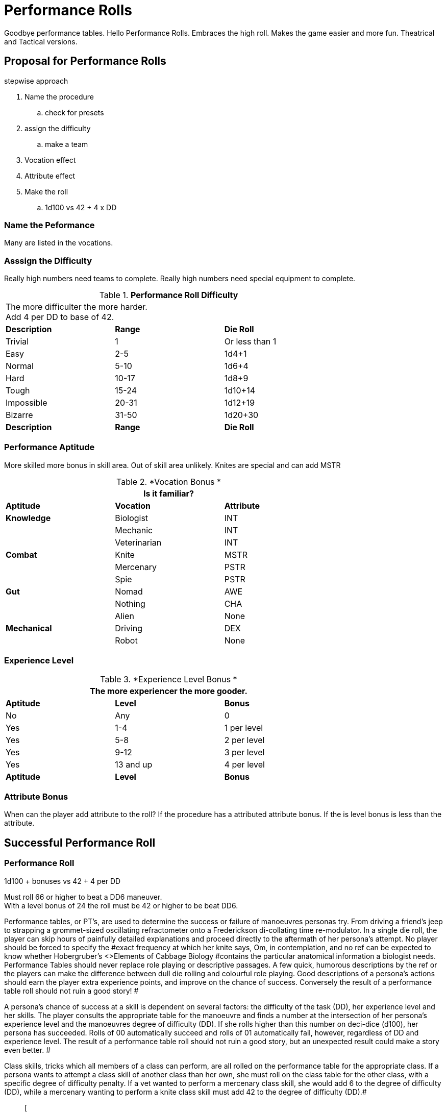 = Performance Rolls

Goodbye performance tables. 
Hello Performance Rolls.
Embraces the high roll.
Makes the game easier and more fun.
Theatrical and Tactical versions.

== Proposal for Performance Rolls

.stepwise approach
. Name the procedure
.. check for presets
. assign the difficulty
.. make a team
. Vocation effect
. Attribute effect
. Make the roll
.. 1d100 vs 42 + 4 x DD

=== Name the Peformance
Many are listed in the vocations.

=== Asssign the Difficulty
Really high numbers need teams to complete.
Really high numbers need special equipment to complete.

// Performance Roll Difficulty
.*Performance Roll Difficulty*
[width="75%",cols="3*^",frame="all"]
|===
3+<|The more difficulter the more harder. +
Add 4 per DD to base of 42.

s|Description
s|Range
s|Die Roll

|Trivial
|1 
|Or less than 1

|Easy
|2-5
|1d4+1

|Normal
|5-10
|1d6+4

|Hard
|10-17
|1d8+9

|Tough
|15-24
|1d10+14

|Impossible
|20-31
|1d12+19

|Bizarre
|31-50
|1d20+30

s|Description
s|Range
s|Die Roll
|===

=== Performance Aptitude
More skilled more bonus in skill area. 
Out of skill area unlikely.
Knites are special and can add MSTR

// Performance Roll Difficulty
.*Vocation Bonus *
[width="75%",cols="3*^",frame="all"]
|===
3+<|Is it familiar?

s|Aptitude
s|Vocation
s|Attribute

s|Knowledge
|Biologist
|INT

|
|Mechanic
|INT

|
|Veterinarian
|INT

s|Combat
|Knite
|MSTR

|
|Mercenary
|PSTR

|
|Spie
|PSTR

s|Gut
|Nomad
|AWE

|
|Nothing
|CHA

|
|Alien
|None

s|Mechanical
|Driving
|DEX

|
|Robot
|None


|===

=== Experience Level 

// Performance Roll Difficulty
.*Experience Level Bonus *
[width="75%",cols="3*^",frame="all"]
|===
3+<|The more experiencer the more gooder.

s|Aptitude
s|Level
s|Bonus

|No
|Any
|0

|Yes
|1-4
|1 per level

|Yes
|5-8
|2 per level

|Yes
|9-12
|3 per level

|Yes
|13 and up
|4 per level

s|Aptitude
s|Level
s|Bonus
|===

=== Attribute Bonus
When can the player add attribute to the roll?
If the procedure has a attributed attribute bonus.
If the is level bonus is less than the attribute.

== Successful Performance Roll

=== Performance Roll
.1d100 + bonuses vs 42 + 4 per DD
****
Must roll 66 or higher to beat a DD6 maneuver. +
With a level bonus of 24 the roll must be 42 or higher to be beat DD6.
****








Performance tables, or PT's, are used to determine the success or failure of manoeuvres personas try.
From driving a friend's jeep to strapping a grommet-sized oscillating refractometer onto a Frederickson di-collating time re-modulator.
In a single die roll, the player can skip hours of painfully detailed explanations and proceed directly to the aftermath of her persona's attempt.
No player should be forced to specify the #exact frequency at which her knite says, Om,
in contemplation, and no ref can be expected to know whether Hobergruber's +++<>+++Elements of Cabbage Biology +++</>+++#contains the particular anatomical information a biologist needs.
Performance Tables should never replace role playing or descriptive passages.
A few quick, humorous descriptions by the ref or the players can make the difference between dull die rolling and colourful role playing.
Good descriptions of a persona's actions should earn the player extra experience points, and improve on the chance of success.
 Conversely the result of a performance table roll should not ruin a good story!
#

A persona's chance of success at a skill is dependent on several factors: the difficulty of the task (DD), her experience level and her skills. The player consults the appropriate table for the manoeuvre and finds a number at the intersection of her persona's experience level and the manoeuvres degree of difficulty (DD).
If she rolls higher than this number on deci-dice (d100), her persona has succeeded.
Rolls of 00 automatically succeed and rolls of 01 automatically fail, however, regardless of DD and experience level.
The result of a performance table roll should not ruin a good story, but an unexpected result could make a story even better.
#

Class skills, tricks which all members of a class can perform, are all rolled on the performance table for the appropriate class.
If a persona wants to attempt a class skill of another class than her own, she must roll on the class table for the other class, with a specific degree of difficulty penalty.
If a vet wanted to perform a mercenary class skill, she would add 6 to the degree of difficulty (DD), while a mercenary wanting to perform a knite class skill must add 42 to the degree of difficulty (DD).#+++<figure id="attachment_1540" aria-describedby="caption-attachment-1540" style="width: 236px" class="wp-caption aligncenter">+++[image:https://i1.wp.com/expgame.com/wp-content/uploads/2014/07/performancetables198-236x300.png?resize=236%2C300[Delicate repairs underway.,236]](https://i0.wp.com/expgame.com/wp-content/uploads/2014/07/performancetables198.png)+++<figcaption id="caption-attachment-1540" class="wp-caption-text">+++Delicate repairs underway.+++</figcaption>++++++</figure>+++

== Assigning Degree of Difficulty (DD)# 

The first step in applying PT's is determining the degree of difficulty of the desired manoeuvre.
The easiest actions have a DD of 1, with higher values corresponding to more difficult actions.
There is no upper limit to the degree of difficulty (DD) of a manoeuvre.
The DD offers some consistency to the utilization of skills across all classes, for the higher the DD the tougher the manoeuvre, the greater the chance of failure, and the greater the reward if success #occurs.

Learning how to assign DD's is a referee skill acquired by practice.
As a rough guideline, every performance table includes a list of the DD's of various manoeuvres.
Often these DD's are random, reflecting the changing circumstances in which a persona might find herself.
For instance, the nomadic skill of finding shelter has a DD of 1 to 4, while finding a safe passage has a DD from 1 to 12.#

The DD is very flexible.
It can be randomly determined by a die roll, adjusted by the skills of the persona attempting the manoeuvre, or imposed by the referee as play dictates.
For instance, a relatively unimportant safe passage could be rolled randomly on a d12, as whether it ended up as a 1 DD or a 12 DD manoeuvre would not affect the game's outcome.
However, if it were a safe passage #through a dangerous area in the referee's milieu, she might assign a 10 DD to the Performance Table (PT) roll.
If she thought it important that the nomad fail, then she could just as easily assign a 42 DD to the manoeuvre.
The result of a performance roll should not ruin a referee's wonderful scenario and make an exciting game dull.
#

Note that the DD is an absolute measure of a task's difficulty, and is unaffected by the persona's experience level.
If An 8th level biologist finds alien identification easier than a 2nd level biologist does, #it's because she's had more practice identifying them, not because aliens automatically become #less cryptic over time.

== Performance Roll Adjustments

Often, exercising a skill will involve bonuses or penalties to the DD of the manoeuvre or the PT roll itself.
These adjustments might arise from attributes, qualities of the skill itself, the referee's whim, or the weird glowing force field around that mysterious artifact the persona found a couple of hours ago.
#

*Attribute Bonuses*: Attribute bonuses allow the persona to add the value of a particular attribute to her PT roll, #increasing her chance of success.
A performance roll that requires thought could be awarded a INT bonus, or a performance roll that requires dexterity could be awarded a DEX bonus.
For example a fifth level spie with a DEX of 14 attempting sleight of hand would receive a DEX bonus of +14 added to her performance roll.
If the maneuver had a Degree of Difficulty of 5 she would need to roll higher than 45 on a d100 to be successful (determined on the spie performance table).
So the spie would be successful with any roll of 31 or higher.
Most attribute bonuses are clearly marked where a performance roll is described.
The referee may adjust an attribute roll depending on circumstance and story.
#

*Skill Bonuses*: Most classes have assigned skills.
For example a mechanic may have mending 3, or a biologist may have taxonomy 3 and herbivores 1.
A skill bonus can either decrease the decrease the degree of difficulty of the maneuver or increase the level of the persona making the performance roll.
The player may choose whichever benefits the persona more.
So the a level 2 mechanic  could use her mending skill of 3 to reduce a 4 DD repair to 1 DD or roll as a level 5 mechanic.
A 17 DD procedure could be reduced to a 14 DD procedure.
There will always be some leeway in how skill bonuses help out personas.
Any decent explanation of how a skill could help a maneuver should be considered by the referee.#

*Other  Bonuses*: PT's should never replace any opportunity for role playing.
EXP is a role playing game, and misuse of the PT system could quickly turn it into an elaborate dice game.
To avoid this, no PT roll should be made without a brief (or elaborate) description by the player or ref.
The biologist that says, I'm going to leaf through my notes here, and try to identify this bizarre creature,
and then rolls the deci-dice, is making good gaming, and should be due for a PT roll bonus--as should those personas who cry, I summon all the forces of evil beneath me, as I try to apply pressure to this weakling altruist,
or Taking my favorite tools from my mechanical kit, I proceed to repair this damaged bicycle,
or I 
calmly 
stalk silently 
past #
the 
sleeping 
sentry,
etc., etc.
PT's can offer an excellent playing aid for high-technology gaming.
If not abused, misused, or confused, they will increase the speed and fun of role playing in #EXP.
Other ways to reduce DD's include the use of tool kits, computers, manuals, enthusiastic descriptions, or bribes to #the referee.
Putting together a research team is also helpful.
Research teams have their own description below.+++<figure id="attachment_1541" aria-describedby="caption-attachment-1541" style="width: 201px" class="wp-caption aligncenter">+++[image:https://i0.wp.com/35.197.116.248/expgame.com/wp-content/uploads/2014/07/indianalizard.200-201x300.png?resize=201%2C300[Everything is going right until it goes wrong.,201]](https://i2.wp.com/35.197.116.248/expgame.com/wp-content/uploads/2014/07/indianalizard.200.png)+++<figcaption id="caption-attachment-1541" class="wp-caption-text">+++Everything is going right until it goes wrong.+++</figcaption>++++++</figure>+++

== Success

Success occurs when the persona rolls higher than the prescribed PT roll (after bonuses).
It does not necessarily indicate perfect execution of the attempted task;
it merely means that the persona did not toil in vain.
A successful roll for a biologist would only relinquish some information about the unknown alien;
a mechanic's success might only keep her bicycle repaired for a short time.
Regardless of the player's roll, it is always best for the referee to keep given information useful but vague -- e.g., the alien's hide might be tougher than plastix and weaker than plate mail, #but its exact AR would remain a mystery;
an artifact might be identified as a pump, and its on switch as the bright green button marked ON,
but whether it pumps water, sand, or blood could remain unknown.
Success also depends on what the player wanted her persona to do.
If she said that she was going to fix the inatmo drive of her space vehicle, then a successful PT roll should indicate a repaired inatmo drive.
If the referee doesn't think something is possible, she should reflect it by choosing a high DD for the manoeuvre, not by changing her mind after the persona succeeds.#

== Failure# 

Failure occurs when the player rolls less than the prescribed PT roll (after bonuses).
Failure usually results in more than a mere lack of success: spies get caught, veterinarians kill patients, mechanics break things, and nomads starve to death.
Ultimately the result of a failure depends on the situation that the expedition is in, the lousiness of the die roll, and the mood of the referee.
A roll like 01, for instance, might indicate effects exactly the reverse of those desired -- a result which would, of #course, always be deleterious.

== Extreme Rolls 

A PT roll greater than 100 indicates that the skill cannot be successfully performed without PT roll bonuses.
Unless the referee allows critical successes for the manoeuvre (see Chapter 16, Special Rolls), even a natural roll of 100 will not necessarily be sufficient.
Thus if a first level mechanic wants to repair a bicycle that has sustained major damage (6 DD), she must roll over 105.
But mechanics receive an INT attribute bonus, and her INN is 16, so the player needs to roll only 89 or higher to repair the bicycle.
If she were attempting a manoeuvre that required a PT roll of 120, she could not succeed at the task without the chance of a critical roll #success.
Negative PT rolls, conversely, indicate procedures that are automatically successful for the persona.
It is very easy to have a PT roll higher than a negative number, and the player will certainly succeed unless penalties apply or a critical failure occurs.#

Occasionally the DD of an action will exceed the bounds of the performance tables.
When DD is greater than 20, the skill is treated as a 20 DD manoeuvre, but with a PT roll penalty.
For every DD greater than 20 the referee adds 5 to the roll required at the 20 DD level -- so if the roll needed for a 20 DD procedure were 167, the PT roll needed for a 25 DD procedure would be 167 + 25 = 192.
A similar system is used for DDs less than 1-- i.e., 5 points are subtracted from the necessary PT roll for each DD below 1.
(Mind you, it's highly unlikely that a player will ever need such bonuses for a DD that's already negative.)#

== Duration

How long it takes to complete a task generally depends on a combination of common sense and degree of difficulty, although some skills have specifically assigned durations.
Performing open heart surgery (a difficult task) would always take longer than ten minutes, for instance, while the equally difficult task of a double somersault leap on ice skates would be over for better or worse almost as soon as it began.#

The suggested durations are generally minima -- their DD values represent the persona's being rushed, and so the quality of her workmanship cannot be guaranteed.
If the duration of the procedure is important, the persona must first sacrifice the time and only then try to make the PT roll.
A persona working on a project that takes many months may or may not be able to go exploring during this time, and only when the duration is over will she find out if she has succeeded or not.
#

For example, a biologist trying to determine the armour rating of a particular alien (5 DD) would #first roll 5d4 and  is the number of minutes that she must spend leafing through her notes and contemplating before making a decision.
If she is interrupted or stopped during this time, her roll may be penalized or forfeited.If a persona wants to complete some procedure quicker than normal, she can certainly increase the degree of difficulty to decrease the duration spent working on the problem.
The biologist #above could certainly try to identify the alien's armour in under a minute, but she would suffer what ever DD penalty the referee felt was appropriate.
#

Many class abilities take up no time at all, because they represent inherent abilities that must be performed swiftly -- many knite, mercenary, and spie skills, for instance, are performed during combat and require no research or study.
Table 14.1, Research Durations only applies as a rough guide for technical activities which require durations in order to appear more realistic.#

// insert table 156

== Required Equipment 

Why is it so difficult for personas to perform class skills?
The reason is simple: they are operating with virtually their bare hands.
The various class performance tables indicate the chance of success when operating with a bare minimum of equipment -- that is, with what is listed on Table 14.2: Minimum Equipment+++<>+++.
+++</i>+++Some of the minimal equipment requirements are facetious, but others are very serious.
A knite, for instance, must have #at least an 18 MSTR to perform any of her psionic tasks.
If a persona is caught without her minimum equipment, the referee may levy appropriate Performance Table roll penalties.
#

// insert table 157+++<figure id="attachment_1543" aria-describedby="caption-attachment-1543" style="width: 300px" class="wp-caption aligncenter">+++[image:https://i2.wp.com/35.197.116.248/expgame.com/wp-content/uploads/2014/07/research_team.202-300x274.png?resize=300%2C274[Many hands makes confusing work.
,300]](https://i1.wp.com/35.197.116.248/expgame.com/wp-content/uploads/2014/07/research_team.202.png)+++<figcaption id="caption-attachment-1543" class="wp-caption-text">+++Many hands makes confusing work.+++</figcaption>++++++</figure>+++

== Research Teams# 

Research teams allow groups of personas to pool their experience for a greater chance of success.
Several mechanics may share their expertise to solve a scientific problem, or repair a broken warp drive.
A  team of veterinarians could work  together to save a life.
The experience level of a research team is the sum of the experience levels of its members, and every player gets a PT roll for success using the combined experience level.
If any one of them makes a successful PT roll, then the entire team is #successful.
#

*Team Composition*: Every team will have a team leader.
The team can consist of one persona per level of the team leader.
So a 5 level veterinarian could lead a team of 5 personas.
Teams can be composed of only one class, or mixed between classes.
If a 7th level biologist wanted to create a team to determine whether the indigenous people of a planet were going to revolt she could create a team with 7 biologists plus her self.
She could also form a team with 5 biologists a mercenary and a spie.
Since both a mercenary and a spie could have useful input into the maneuver being made.
Veterinarians regularly form research teams in the operating room.
The team leader might be a 4th level vet, with two 3rd level vets and one 2nd level vet assisting.
A mechanic and spie may work together to create a spie tool.
#

*Benefits of Teamwork*: The team's collective experience approaches the  task.
The collective level of the team is the total of all the team member's levels.
So an operating room team composed of a 4th level vet (team lead), with two 3rd level vets and one 2nd level vet would have an aggregate experience level of 12.
Not only does the team make the performance roll as a 12th level veterinarian each of the four players on the team get to make a roll.
So the team would have four chances to be successful.
When each persona makes her performance roll she may add any attribute, skill or equipment bonuses to her individual roll.
Even if three players fail their rolls but the 4th roll is successful  the maneuver would be a success.
Research teams can make even the most #difficult of medical manoeuvres possible.

*Experience*: The entire team enjoys in the experience earned for the successful maneuver.
How the experience is divided up depends on the referee's choice.
One of the simplest ways is to divide the experience by the number of team members plus one.
Where the one extra share goes to the team lead.

== Cross Class Maneuvers 

Occasionally a persona will wish to attempt a maneuver that is clearly from another class's skill set.
For example, mercenaries often find themselves wanting to do quick fixes and stabilizations (vet).
A mechanic may want to work on a security system (spie).
These are not research team maneuvers.
The Cross Class Maneuver Penalty Table.
If a player is trying to use the Cross Class Maneuver Table to game the system, like a mechanic trying to use knite skills, or a mercenary trying to do a major surgery the referee is free to assign degree of difficulty modifiers, and critical successes (rolling 100) would result in unintended consequences.

// insert table 160

== Repeat Offenders 

Players will find that there will be certain rolls that are repeated over and over again.
It is up to the referee and players to decide how to manage repeat rolls.
It would certainly be boring to have a lower degree of difficulty roll have to be re rolled over and over again.
For example a merc may not have to challenge her PT roll for weapon switch if she has done it over and over again.
As one would expect if the maneuver has been automated there would be no experience granted.
Any of the higher level degree of difficulty maneuvers should not allow for automation.
A research team can NEVER automate one of their projects.

== Do You Like Arithmetic? 

Performance tables are a convenience.
They were created back in the day where there were no personal computers.
Let alone personal handheld, intertube connected computers.
See http://expgame.com/?page_id=359[Chapter 56: Tech Level].
If you are inclined most of the performance tables can be calculated.
If you are inclined to program computers then you could convert all this data into a portable electronic difference engine.
For the Table 14.3: General Performance Roll the below equation will work.

*Roll Needed = 80 + (DD times 5) 
(Exps Level times 5) 
(skill level times 5) *

== General Purpose Performance Rolls 

This is the catch all performance table.
The performance table of the ridiculous.
Maneuvers that only need be checked if a persona is impaired, injured, or the referee is being silly.
However everything need not be ridiculous on this table.
Anything that does not fit into a performance table for any of the classes would use the General Performance Table.
The listed maneuvers are mere inspiration.
The  table shows EXPS Level versus degree of difficulty (DD).
Each row represents an  EXPS Level and the columns are degree of difficulty (DD).
So a level 5 persona attempting a DD 5 maneuver would need to roll 80 or higher on d100 to be successful.
This table can be scrolled left to right and right back left again.

// insert table 158

// insert table 159

== Biologist Performance Rolls 

This is the performance table for biologist maneuvers.
This is the go to table when biologists want to use their skills in the scenario at hand.
The biologist will get 1 degree of difficulty bonus per general skill stream, and 2 degree of difficulty bonuses per specialization.
So a biologist with skill in Taxonomy 
Dam Builders would subtract one DD for anything taxonomy related, and 2 DD for anything related to dam builders.
The table shows EXPS Level versus degree of difficulty (DD).
Each row represents an  EXPS Level and the columns are degree of difficulty (DD).
So a level 5 persona attempting a DD 5 maneuver would need to roll 82 or higher on d100 to be successful.
This table can be scrolled left to right and right back left again.

// insert table 161

// insert table 162

== Knite Performance Rolls 

This is the performance table for knite maneuvers.
This is the go to table when knites want to use their skills in the scenario at hand.
Knites do not have skills, but  abilities, there are no bonuses for knite maneuvers.
Only some of the maneuvers have MSTR as an attribute bonus The table shows EXPS Level versus degree of difficulty (DD).
Each row represents an  EXPS Level and the columns are degree of difficulty (DD).
So a level 5 persona attempting a DD 5 maneuver would need to roll 42 or higher on d100 to be successful.
This table can be scrolled left to right and right back left again.

// insert table 163

// insert table 164

== Mechanic Performance Rolls 

The mechanic performance table is where the mechs get all their work done.
Mechanics can use their INT as an attribute bonus to any Performance Roll they make.
There are also copious skill bonuses that the mechanic use to improve her chances on the table.
The  table shows EXPS Level versus degree of difficulty (DD).
Each row represents an  EXPS Level and the columns are degree of difficulty (DD).
So a level 5 persona attempting a DD 5 maneuver would need to roll 80 or higher on d100 to be successful.
This table can be scrolled left to right and right back left again.

// insert table 166

// insert table 165

== Mercenary Performance Rolls 

The mercenary performance table is where mercs check to see if their crazy combat maneuvers work or not.
Mercs have all kinds of different skill bonuses.
There are also copious skill bonuses that the mercenary use to improve her chances on the table.
The  table shows EXPS Level versus degree of difficulty (DD).
Each row represents an  EXPS Level and the columns are degree of difficulty (DD).
So a level 5 persona attempting a DD 5 maneuver would need to roll 26 or higher on d100 to be successful.
This table can be scrolled left to right and right back left again.

// insert table 167

// insert table 168+++<figure id="attachment_10167" aria-describedby="caption-attachment-10167" style="width: 196px" class="wp-caption aligncenter">+++[image:https://i0.wp.com/expgame.com/wp-content/uploads/2018/06/nomad-196x300.png?resize=196%2C300[Stand by for Mars!
Author: Carey Rockwell  Illustrator: Louis Glanzman 1952,196]](https://i1.wp.com/expgame.com/wp-content/uploads/2018/06/nomad.png)+++<figcaption id="caption-attachment-10167" class="wp-caption-text">+++Throwing shade.+++</figcaption>++++++</figure>+++

== Nomad Performance Rolls 

Nomads will use this performance table to gauge their success at various survival activities.
There is a 1 degree of difficulty bonus for biome synergy and biome subtype.
The  table shows EXPS Level versus degree of difficulty (DD).
Each row represents an  EXPS Level and the columns are degree of difficulty (DD).
So a level 5 persona attempting a DD 5 maneuver would need to roll 30 or higher on d100 to be successful.
This table can be scrolled left to right and right back left again.

// insert table 169

// insert table 170

== Spie Performance Rolls 

Disguise, traps, tricks, assassinations determine their success on the Spie Performance Table.
The  table shows EXPS Level versus degree of difficulty (DD).
Each row represents an  EXPS Level and the columns are degree of difficulty (DD).
So a level 5 persona attempting a DD 5 maneuver would need to roll 30 or higher on d100 to be successful.
This table can be scrolled left to right and right back left again.

// insert table 172

// insert table 171+++<figure id="attachment_9627" aria-describedby="caption-attachment-9627" style="width: 300px" class="wp-caption aligncenter">+++[.size-medium.wp-image-9627] image::https://i0.wp.com/expgame.com/wp-content/uploads/2018/05/vet_big_hat_idea_desat-300x200.png?resize=300%2C200[studiostoks stock illustration.
modified HM ,300]+++<figcaption id="caption-attachment-9627" class="wp-caption-text">+++I got it about what you got.+++</figcaption>++++++</figure>+++

== Veterinarian Performance Rolls 

Vets use this table to keep the expedition alive!
The success of quick fixes, heals, cures, are  all tested against the Veterinarian Performance Roll Table.
The  table shows EXPS Level versus degree of difficulty (DD).
Each row represents an  EXPS Level and the columns are degree of difficulty (DD).
So a level 5 persona attempting a DD 5 maneuver would need to roll 30 or higher on d100 to be successful.
This table can be scrolled left to right and right back left again.

// insert table 173

// insert table 174
